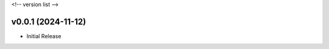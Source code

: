 .. _changelog:

<!-- version list -->

.. _changelog-v0.0.1:

v0.0.1 (2024-11-12)
===================

* Initial Release
